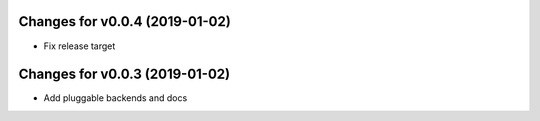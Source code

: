 Changes for v0.0.4 (2019-01-02)
===============================

-  Fix release target

Changes for v0.0.3 (2019-01-02)
===============================

-  Add pluggable backends and docs

